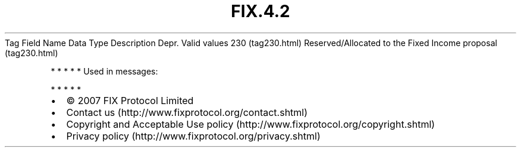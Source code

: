.TH FIX.4.2 "" "" "Tag #230"
Tag
Field Name
Data Type
Description
Depr.
Valid values
230 (tag230.html)
Reserved/Allocated to the Fixed Income proposal (tag230.html)
.PP
   *   *   *   *   *
Used in messages:
.PP
   *   *   *   *   *
.PP
.PP
.IP \[bu] 2
© 2007 FIX Protocol Limited
.IP \[bu] 2
Contact us (http://www.fixprotocol.org/contact.shtml)
.IP \[bu] 2
Copyright and Acceptable Use policy (http://www.fixprotocol.org/copyright.shtml)
.IP \[bu] 2
Privacy policy (http://www.fixprotocol.org/privacy.shtml)
